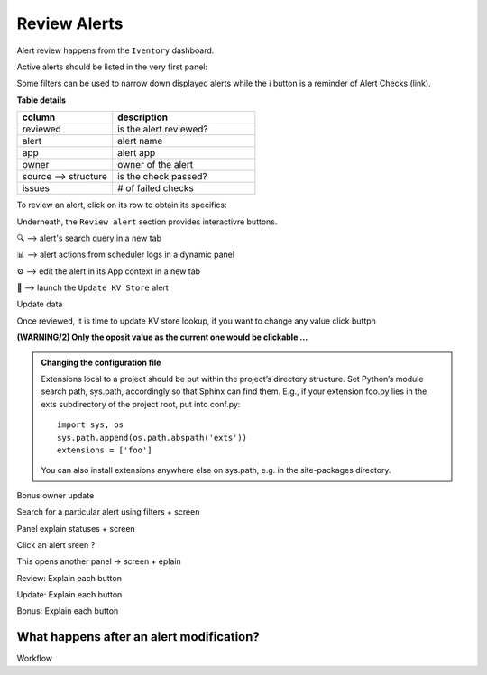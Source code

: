 Review Alerts
-------------

Alert review happens from the ``Iventory`` dashboard.

Active alerts should be listed in the very first panel:

.. image:: img/inventory_panel_1.png
   :align: center
   
Some filters can be used to narrow down displayed alerts while the ℹ️ button is a reminder of Alert Checks (link).

**Table details**

.. list-table::
   :widths: 40 60
   :header-rows: 1

   * - column
     - description
   * - reviewed
     - is the alert reviewed?
   * - alert
     - alert name
   * - app
     - alert app
   * - owner
     - owner of the alert
   * - source --> structure
     - is the check passed?
   * - issues
     - # of failed checks

To review an alert, click on its row to obtain its specifics:

.. image:: img/inventory_panel_2.png
   :align: center

Underneath, the ``Review alert`` section provides interactivre buttons.

🔍 --> alert's search query in a new tab

📊 --> alert actions from scheduler logs in a dynamic panel

⚙️ --> edit the alert in its App context in a new tab

🚀 --> launch the ``Update KV Store`` alert

Update data

.. image:: img/inventory_update_data.png
   :align: center

Once reviewed, it is time to update KV store lookup, if you want to change any value click buttpn

**(WARNING/2) Only the oposit value as the current one would be clickable ...**

.. admonition:: Changing the configuration file

   Extensions local to a project should be put within the project’s directory structure.
   Set Python’s module search path, sys.path, accordingly so that Sphinx can find them.
   E.g., if your extension foo.py lies in the exts subdirectory of the project root,
   put into conf.py::
   
      import sys, os
      sys.path.append(os.path.abspath('exts'))
      extensions = ['foo']
   
   You can also install extensions anywhere else on sys.path, e.g. in the site-packages directory.


Bonus owner update


.. graphviz::

   digraph {
      "From" -> "To";
   }


Search for a particular alert using filters + screen

Panel explain statuses + screen

Click an alert sreen ?

This opens another panel -> screen + eplain

Review: Explain each button 

Update: Explain each button

Bonus: Explain each button

What happens after an alert modification?
+++++++++++++++++++++++++++++++++++++++++

Workflow
